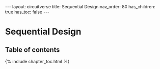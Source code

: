 #+OPTIONS: toc:nil todo:nil title:nil author:nil date:nil

#+BEGIN_EXPORT html
---
layout: circuitverse
title: Sequential Design
nav_order: 80
has_children: true
has_toc: false
---
#+END_EXPORT

* Sequential Design
  :PROPERTIES:
  :JTD:      {: .no_toc}
  :END:
  
** Table of contents
   :PROPERTIES:
   :JTD:      {: .no_toc .text-delta}
   :END:

#+BEGIN_EXPORT html
{% include chapter_toc.html %}
#+END_EXPORT

